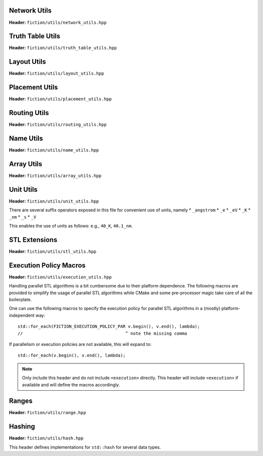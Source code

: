 Network Utils
-------------

**Header:** ``fiction/utils/network_utils.hpp``

.. doxygenstruct:: mockturtle::edge

.. doxygenfunction:: fiction::foreach_edge
.. doxygenfunction:: fiction::foreach_outgoing_edge
.. doxygenfunction:: fiction::foreach_incoming_edge
.. doxygenfunction:: fiction::fanouts

.. doxygenstruct:: fiction::fanin_container
   :members:

.. doxygenfunction:: fiction::fanins
.. doxygenfunction:: fiction::num_constant_fanins

.. doxygenclass:: fiction::high_degree_fanin_exception

.. doxygenfunction:: fiction::has_high_degree_fanin_nodes

.. doxygenstruct:: fiction::fanin_edge_container
   :members:

.. doxygenfunction:: fiction::fanin_edges

.. doxygenfunction:: fiction::has_incoming_primary_input
.. doxygenfunction:: fiction::all_incoming_edge_paths
.. doxygenfunction:: fiction::inverse_levels


Truth Table Utils
-----------------

**Header:** ``fiction/utils/truth_table_utils.hpp``

.. doxygenfunction:: fiction::create_id_tt
.. doxygenfunction:: fiction::create_not_tt
.. doxygenfunction:: fiction::create_and_tt
.. doxygenfunction:: fiction::create_or_tt
.. doxygenfunction:: fiction::create_nand_tt
.. doxygenfunction:: fiction::create_nor_tt
.. doxygenfunction:: fiction::create_xor_tt
.. doxygenfunction:: fiction::create_xnor_tt
.. doxygenfunction:: fiction::create_maj_tt


Layout Utils
------------

**Header:** ``fiction/utils/layout_utils.hpp``

.. doxygenfunction:: fiction::num_adjacent_coordinates
.. doxygenfunction:: fiction::relative_to_absolute_cell_position
.. doxygenfunction:: fiction::port_direction_to_coordinate
.. doxygenfunction:: fiction::normalize_layout_coordinates
.. doxygenfunction:: fiction::convert_to_siqad_coordinates
.. doxygenfunction:: fiction::convert_to_fiction_coordinates
.. doxygenfunction:: fiction::random_coordinate

Placement Utils
---------------

**Header:** ``fiction/utils/placement_utils.hpp``

.. doxygenfunction:: fiction::reserve_input_nodes
.. doxygenfunction:: fiction::place(Lyt& lyt, const tile<Lyt>& t, const Ntk& ntk, const mockturtle::node<Ntk>& n) noexcept
.. doxygenfunction:: fiction::place(Lyt& lyt, const tile<Lyt>& t, const Ntk& ntk, const mockturtle::node<Ntk>& n, const mockturtle::signal<Lyt>& a) noexcept
.. doxygenfunction:: fiction::place(Lyt& lyt, const tile<Lyt>& t, const Ntk& ntk, const mockturtle::node<Ntk>& n, const mockturtle::signal<Lyt>& a, const mockturtle::signal<Lyt>& b, const std::optional<bool>& c = std::nullopt) noexcept
.. doxygenfunction:: fiction::place(Lyt& lyt, const tile<Lyt>& t, const Ntk& ntk, const mockturtle::node<Ntk>& n, const mockturtle::signal<Lyt>& a, const mockturtle::signal<Lyt>& b, const mockturtle::signal<Lyt>& c) noexcept
.. doxygenfunction:: fiction::place(Lyt& lyt, const tile<Lyt>& t, const Ntk& ntk, const mockturtle::node<Ntk>& n, const mockturtle::node_map<mockturtle::signal<Lyt>, Ntk>& node2pos) noexcept

.. doxygenstruct:: fiction::branching_signal_container
   :members:

.. doxygenfunction:: fiction::place(Lyt& lyt, const tile<Lyt>& t, const Ntk& ntk, const mockturtle::node<Ntk>& n, const mockturtle::node_map<branching_signal_container<Lyt, Ntk, fanout_size>, Ntk>& node2pos) noexcept


Routing Utils
-------------

**Header:** ``fiction/utils/routing_utils.hpp``

.. doxygenstruct:: fiction::routing_objective
   :members:

.. doxygenclass:: fiction::layout_coordinate_path
   :members:

.. doxygenclass:: fiction::path_collection
   :members:
.. doxygenclass:: fiction::path_set
   :members:

.. doxygenfunction:: fiction::is_crossable_wire
.. doxygenfunction:: fiction::route_path
.. doxygenfunction:: fiction::extract_routing_objectives
.. doxygenfunction:: fiction::clear_routing


Name Utils
----------

**Header:** ``fiction/utils/name_utils.hpp``

.. doxygenfunction:: fiction::get_name
.. doxygenfunction:: fiction::set_name
.. doxygenfunction:: fiction::restore_network_name
.. doxygenfunction:: fiction::restore_input_names
.. doxygenfunction:: fiction::restore_output_names
.. doxygenfunction:: fiction::restore_signal_names(const NtkSrc& ntk_src, NtkDest& ntk_dest, const mockturtle::node_map<mockturtle::signal<NtkDest>, NtkSrc>& old2new) noexcept
.. doxygenfunction:: fiction::restore_signal_names(const NtkSrc& ntk_src, NtkDest& ntk_dest, const mockturtle::node_map<branching_signal_container<NtkDest, NtkSrc, fanout_size>, NtkSrc>& old2new) noexcept
.. doxygenfunction:: fiction::restore_names(const NtkSrc& ntk_src, NtkDest& ntk_dest) noexcept
.. doxygenfunction:: fiction::restore_names(const NtkSrc& ntk_src, NtkDest& ntk_dest, mockturtle::node_map<T, NtkSrc>& old2new) noexcept


Array Utils
-----------

**Header:** ``fiction/utils/array_utils.hpp``

.. doxygenfunction:: fiction::create_array
.. doxygenfunction:: fiction::convert_array
.. doxygenfunction:: fiction::convert_array_of_arrays

Unit Utils
-----------

**Header:** ``fiction/utils/unit_utils.hpp``

.. doxygentypedef:: coulomb_constant_unit
.. doxygenvariable:: POP_STABILITY_ERR

There are several suffix operators exposed in this file for convenient use of units, namely
* ``_angstrom``
* ``_e``
* ``_eV``
* ``_K``
* ``_nm``
* ``_s``
* ``_V``

This enables the use of units as follows: e.g., ``40_K``, ``40.1_nm``.

STL Extensions
--------------

**Header:** ``fiction/utils/stl_utils.hpp``

.. doxygenfunction:: fiction::find_first_two_of

.. doxygenclass:: fiction::searchable_priority_queue


Execution Policy Macros
-----------------------

**Header:** ``fiction/utils/execution_utils.hpp``

Handling parallel STL algorithms is a bit cumbersome due to their platform dependence. The following macros are provided
to simplify the usage of parallel STL algorithms while CMake and some pre-processor magic take care of all the
boilerplate.

One can use the following macros to specify the execution policy for parallel STL algorithms in a (mostly)
platform-independent way::

    std::for_each(FICTION_EXECUTION_POLICY_PAR v.begin(), v.end(), lambda);
    //                                        ^ note the missing comma

If parallelism or execution policies are not available, this will expand to::

    std::for_each(v.begin(), v.end(), lambda);

.. note::
    Only include this header and do not include ``<execution>`` directly. This header will include ``<execution>`` if
    available and will define the macros accordingly.

.. doxygendefine:: FICTION_EXECUTION_POLICY_SEQ
.. doxygendefine:: FICTION_EXECUTION_POLICY_PAR
.. doxygendefine:: FICTION_EXECUTION_POLICY_PAR_UNSEQ


Ranges
------

**Header:** ``fiction/utils/range.hpp``

.. doxygenstruct:: fiction::range_t
   :members:


Hashing
-------

**Header:** ``fiction/utils/hash.hpp``

This header defines implementations for ``std::hash`` for several data types.

.. doxygenfunction:: fiction::hash_combine
